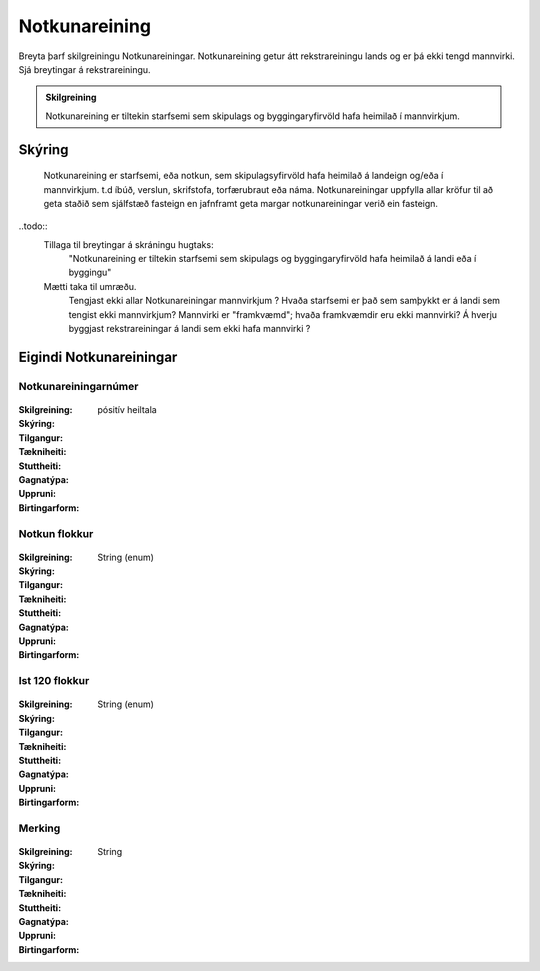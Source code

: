 Notkunareining
===============

.. todo::
Breyta þarf skilgreiningu Notkunareiningar. Notkunareining getur átt rekstrareiningu lands og er þá ekki tengd mannvirki. Sjá breytingar á rekstrareiningu.

.. admonition:: Skilgreining

  Notkunareining er tiltekin starfsemi sem skipulags og byggingaryfirvöld hafa heimilað í mannvirkjum.
  
Skýring
----------
  Notkunareining er starfsemi, eða notkun, sem skipulagsyfirvöld hafa heimilað á landeign og/eða í mannvirkjum. t.d íbúð, verslun, skrifstofa, torfærubraut eða náma.
  Notkunareiningar uppfylla allar kröfur til að geta staðið sem sjálfstæð fasteign en jafnframt geta margar notkunareiningar verið ein fasteign.
  
..todo::
  Tillaga til breytingar á skráningu hugtaks:
    "Notkunareining er tiltekin starfsemi sem skipulags og byggingaryfirvöld hafa heimilað á landi eða í byggingu"
  Mætti taka til umræðu.
    Tengjast ekki allar Notkunareiningar mannvirkjum ? 
    Hvaða starfsemi er það sem samþykkt er á landi sem tengist ekki mannvirkjum? 
    Mannvirki er "framkvæmd"; hvaða framkvæmdir eru ekki mannvirki?
    Á hverju byggjast rekstrareiningar á landi sem ekki hafa mannvirki ?
 

Eigindi Notkunareiningar
------------------------


Notkunareiningarnúmer
~~~~~~~~~~~~~~~~~~~~~
  
 .. todo::
  Vantar að klára eigindi
  
:Skilgreining:
 

:Skýring:
  

:Tilgangur:
  
  
:Tækniheiti:
 
 
:Stuttheiti:
 

:Gagnatýpa:
 pósitív heiltala
 
:Uppruni:
 
 
:Birtingarform: 
 

Notkun flokkur
~~~~~~~~~~~~~~
  
 .. todo::
  Vantar að klára eigindi
  
:Skilgreining:
 

:Skýring:
  

:Tilgangur:
  
  
:Tækniheiti:
 
 
:Stuttheiti:
 

:Gagnatýpa:
 String (enum)
 
:Uppruni:
 
 
:Birtingarform: 
 

Ist 120 flokkur
~~~~~~~~~~~~~~~
  
 .. todo::
  Vantar að klára eigindi
  
:Skilgreining:
 

:Skýring:
  

:Tilgangur:
  
  
:Tækniheiti:
 
 
:Stuttheiti:
 

:Gagnatýpa:
 String (enum)
 
:Uppruni:
 
 
:Birtingarform: 
 

Merking
~~~~~~~
  
 .. todo::
  Vantar að klára eigindi
  
:Skilgreining:
 

:Skýring:
  

:Tilgangur:
  
  
:Tækniheiti:
 
 
:Stuttheiti:
 

:Gagnatýpa:
 String
 
:Uppruni:
 
 
:Birtingarform: 
 
 
 
